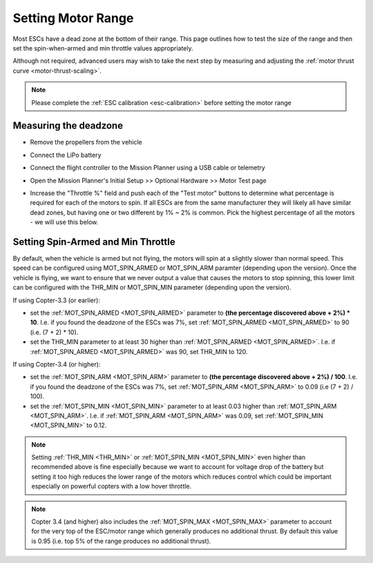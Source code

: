 .. _set-motor-range:

===================
Setting Motor Range
===================

Most ESCs have a dead zone at the bottom of their range.  This page outlines how to test the size of the range and then set the spin-when-armed and min throttle values appropriately.

Although not required, advanced users may wish to take the next step by measuring and adjusting the :ref:`motor thrust curve <motor-thrust-scaling>`.

.. note::

   Please complete the :ref:`ESC calibration <esc-calibration>` before setting the motor range

Measuring the deadzone
======================

-  Remove the propellers from the vehicle
-  Connect the LiPo battery
-  Connect the flight controller to the Mission Planner using a USB cable or telemetry
-  Open the Mission Planner's Initial Setup >> Optional Hardware >> Motor Test page

   .. image:: ../images/MissionPlanner_MotorTest.png
       :target: ../_images/MissionPlanner_MotorTest.png

-  Increase the "Throttle %" field and push each of the "Test motor" buttons to determine what percentage is required for each of the motors to spin.  If all ESCs are from the same manufacturer they will likely all have similar dead zones, but having one or two different by 1% ~ 2% is common.  Pick the highest percentage of all the motors - we will use this below.

Setting Spin-Armed and Min Throttle
===================================

By default, when the vehicle is armed but not flying, the motors will spin at a slightly slower than normal speed.  This speed can be configured using MOT_SPIN_ARMED or MOT_SPIN_ARM paramter (depending upon the version).
Once the vehicle is flying, we want to ensure that we never output a value that causes the motors to stop spinning, this lower limit can be configured with the THR_MIN or MOT_SPIN_MIN parameter (depending upon the version).

If using Copter-3.3 (or earlier):

-  set the :ref:`MOT_SPIN_ARMED <MOT_SPIN_ARMED>` parameter to **(the percentage discovered above + 2%) * 10**.  I.e. if you found the deadzone of the ESCs was 7%, set :ref:`MOT_SPIN_ARMED <MOT_SPIN_ARMED>` to 90 (i.e. (7 + 2) * 10).
-  set the THR_MIN parameter to at least 30 higher than :ref:`MOT_SPIN_ARMED <MOT_SPIN_ARMED>`.  I.e. if :ref:`MOT_SPIN_ARMED <MOT_SPIN_ARMED>` was 90, set THR_MIN to 120.

If using Copter-3.4 (or higher):

-  set the :ref:`MOT_SPIN_ARM <MOT_SPIN_ARM>` parameter to **(the percentage discovered above + 2%) / 100**.  I.e. if you found the deadzone of the ESCs was 7%, set :ref:`MOT_SPIN_ARM <MOT_SPIN_ARM>` to 0.09 (i.e (7 + 2) / 100).
-  set the :ref:`MOT_SPIN_MIN <MOT_SPIN_MIN>` parameter to at least 0.03 higher than :ref:`MOT_SPIN_ARM <MOT_SPIN_ARM>`.  I.e. if :ref:`MOT_SPIN_ARM <MOT_SPIN_ARM>` was 0.09, set :ref:`MOT_SPIN_MIN <MOT_SPIN_MIN>` to 0.12.

.. note::

   Setting :ref:`THR_MIN <THR_MIN>` or :ref:`MOT_SPIN_MIN <MOT_SPIN_MIN>` even higher than recommended above is fine especially because we want to account for voltage drop of the battery but setting it too high reduces the lower range of the motors which reduces control which could be important especially on powerful copters with a low hover throttle.

.. note::

   Copter 3.4 (and higher) also includes the :ref:`MOT_SPIN_MAX <MOT_SPIN_MAX>` parameter to account for the very top of the ESC/motor range which generally produces no additional thrust.  By default this value is 0.95 (i.e. top 5% of the range produces no additional thrust).

